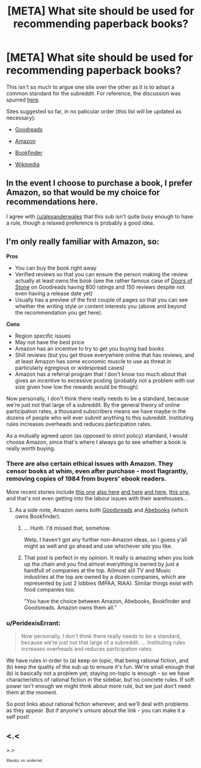 #+TITLE: [META] What site should be used for recommending paperback books?

* [META] What site should be used for recommending paperback books?
:PROPERTIES:
:Author: AmeteurOpinions
:Score: 6
:DateUnix: 1401993405.0
:DateShort: 2014-Jun-05
:END:
This isn't so much to argue one site over the other as it is to adopt a common standard for the subreddit. For reference, the discussion was spurred [[http://www.reddit.com/r/rational/comments/27csrn/hf_the_merchant_princes_series_by_charles_stross/chzvxzx][here]].

Sites suggested so far, in no paticular order (this list will be updated as necessary):

- [[http://www.goodreads.com/][Goodreads]]

- [[http://www.amazon.com/s/ref=nb_sb_ss_c_stripbooks_deptiss_0_4?url=search-alias%3Dstripbooks&field-keywords=&sprefix=book%2Caps%2C181][Amazon]]

- [[http://www.bookfinder.com/][Bookfinder]]

- [[http://www.wikipedia.org/][Wikipedia]]


** In the event I choose to purchase a book, I prefer Amazon, so that would be my choice for recommendations here.

I agree with [[/u/alexanderwales]] that this sub isn't quite busy enough to have a rule, though a relaxed preference is probably a good idea.
:PROPERTIES:
:Author: trifith
:Score: 4
:DateUnix: 1401996161.0
:DateShort: 2014-Jun-05
:END:


** I'm only really familiar with Amazon, so:

*Pros*

- You can buy the book right away
- Verified reviews so that you can ensure the person making the review actually at least owns the book (see the rather famous case of [[https://www.goodreads.com/book/show/10394348-doors-of-stone][Doors of Stone]] on Goodreads having 800 ratings and 150 reviews despite not even having a release date yet)
- Usually has a preview of the first couple of pages so that you can see whether the writing style or content interests you (above and beyond the recommendation you get here).

*Cons*

- Region specific issues
- May not have the best price
- Amazon has an incentive to try to get you buying bad books
- Shill reviews (but you get those everywhere online that has reviews, and at least Amazon has some economic muscle to use as threat in particularly egregious or widespread cases)
- Amazon has a referral program that I don't know too much about that gives an incentive to excessive posting (probably not a problem with our size given how low the rewards would be though)

Now personally, I don't think there really needs to be a standard, because we're just not that large of a subreddit. By the general theory of online participation rates, a thousand subscribers means we have maybe in the dozens of people who will ever submit anything to this subreddit. Instituting rules increases overheads and reduces participation rates.

As a mutually agreed upon (as opposed to strict policy) standard, I would choose Amazon, since that's where I always go to see whether a book is really worth buying.
:PROPERTIES:
:Author: alexanderwales
:Score: 3
:DateUnix: 1401995229.0
:DateShort: 2014-Jun-05
:END:

*** There are also certain ethical issues with Amazon. They censor books at whim, even after purchase - most flagrantly, removing copies of 1984 from buyers' ebook readers.

More recent stories include [[http://www.metafilter.com/139323/Nice-books-you-got-there-Itd-be-a-shame-if-nobody-bought-them][this one]] [[http://yro.slashdot.org/story/14/05/28/2220206/amazon-confirms-hachette-spat-is-to-get-a-better-deal][also here]] [[http://news.slashdot.org/story/14/05/26/1517232/author-charles-stross-is-amazon-a-malignant-monopoly-or-just-plain-evil][and here]] [[http://news.slashdot.org/story/14/05/23/1743225/amazon-escalates-its-battle-against-publishers][and here]], [[http://www.metafilter.com/136540/relentlesscom][this one]], and that's not even getting into the labour issues with their warehouses...
:PROPERTIES:
:Author: DataPacRat
:Score: 3
:DateUnix: 1401996398.0
:DateShort: 2014-Jun-05
:END:

**** As a side note, Amazon owns both [[http://www.publishersweekly.com/pw/by-topic/digital/retailing/article/56575-amazon-buys-goodreads.html][Goodsreads]] and [[http://techcrunch.com/2008/08/01/amazon-to-acquire-abebooks/][Abebooks]] (which owns Bookfinder).
:PROPERTIES:
:Author: alexanderwales
:Score: 6
:DateUnix: 1401999421.0
:DateShort: 2014-Jun-06
:END:

***** ... Hunh. I'd missed that, somehow.

Welp, I haven't got any further non-Amazon ideas, so I guess y'all might as well and go ahead and use whichever site you like.
:PROPERTIES:
:Author: DataPacRat
:Score: 4
:DateUnix: 1402000273.0
:DateShort: 2014-Jun-06
:END:


***** That post is perfect in my opinion. It really is amazing when you look up the chain and you find almost everything is owned by just a handfull of companies at the top. A(lmost a)ll TV and Music industries at the top are owned by a dozen companies, which are represented by just 2 lobbies (MPAA, RIAA). Similar things exist with food companies too.

"You have the choice between Amazon, Abebooks, Bookfinder and Goodsreads. Amazon owns them all."
:PROPERTIES:
:Author: schumi23
:Score: 2
:DateUnix: 1402183056.0
:DateShort: 2014-Jun-08
:END:


*** u/PeridexisErrant:
#+begin_quote
  Now personally, I don't think there really needs to be a standard, because we're just not that large of a subreddit. ... Instituting rules increases overheads and reduces participation rates.
#+end_quote

We have rules in order to (a) keep on topic, that being rational fiction, and (b) keep the quality of the sub up to ensure it's fun. We're small enough that (b) is basically not a problem yet; staying on-topic is enough - so we have characteristics of rational fiction in the sidebar, but no concrete rules. If soft power isn't enough we might think about more rule, but we just don't need them at the moment.

So post links about rational fiction wherever, and we'll deal with problems as they appear. But if anyone's unsure about the link - you can make it a self post!
:PROPERTIES:
:Author: PeridexisErrant
:Score: 1
:DateUnix: 1402008688.0
:DateShort: 2014-Jun-06
:END:


** <.<

>.>

^{^{#bookz}} ^{^{on}} ^{^{undernet.}}
:PROPERTIES:
:Author: traverseda
:Score: 3
:DateUnix: 1402029482.0
:DateShort: 2014-Jun-06
:END:
